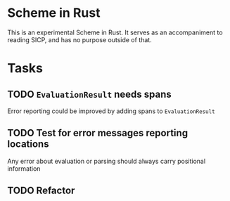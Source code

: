 * Scheme in Rust

This is an experimental Scheme in Rust. It serves as an accompaniment to reading SICP, and has no purpose outside of that.

* Tasks
** TODO =EvaluationResult= needs spans
Error reporting could be improved by adding spans to =EvaluationResult=
** TODO Test for error messages reporting locations
Any error about evaluation or parsing should always carry positional information
** TODO Refactor

